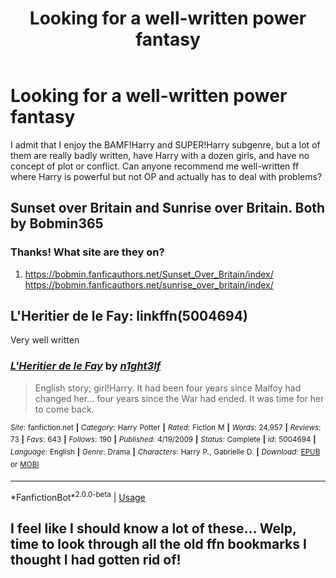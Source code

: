 #+TITLE: Looking for a well-written power fantasy

* Looking for a well-written power fantasy
:PROPERTIES:
:Author: anjllb3ats
:Score: 19
:DateUnix: 1593904400.0
:DateShort: 2020-Jul-05
:FlairText: Request
:END:
I admit that I enjoy the BAMF!Harry and SUPER!Harry subgenre, but a lot of them are really badly written, have Harry with a dozen girls, and have no concept of plot or conflict. Can anyone recommend me well-written ff where Harry is powerful but not OP and actually has to deal with problems?


** Sunset over Britain and Sunrise over Britain. Both by Bobmin365
:PROPERTIES:
:Author: maxart2001
:Score: 7
:DateUnix: 1593908022.0
:DateShort: 2020-Jul-05
:END:

*** Thanks! What site are they on?
:PROPERTIES:
:Author: anjllb3ats
:Score: 1
:DateUnix: 1593912430.0
:DateShort: 2020-Jul-05
:END:

**** [[https://bobmin.fanficauthors.net/Sunset_Over_Britain/index/]]\\
[[https://bobmin.fanficauthors.net/sunrise_over_britain/index/]]
:PROPERTIES:
:Author: Squishysib
:Score: 1
:DateUnix: 1593914339.0
:DateShort: 2020-Jul-05
:END:


** L'Heritier de le Fay: linkffn(5004694)

Very well written
:PROPERTIES:
:Author: flingerdinger
:Score: 1
:DateUnix: 1593922756.0
:DateShort: 2020-Jul-05
:END:

*** [[https://www.fanfiction.net/s/5004694/1/][*/L'Heritier de le Fay/*]] by [[https://www.fanfiction.net/u/1829051/n1ght3lf][/n1ght3lf/]]

#+begin_quote
  English story; girl!Harry. It had been four years since Malfoy had changed her... four years since the War had ended. It was time for her to come back.
#+end_quote

^{/Site/:} ^{fanfiction.net} ^{*|*} ^{/Category/:} ^{Harry} ^{Potter} ^{*|*} ^{/Rated/:} ^{Fiction} ^{M} ^{*|*} ^{/Words/:} ^{24,957} ^{*|*} ^{/Reviews/:} ^{73} ^{*|*} ^{/Favs/:} ^{643} ^{*|*} ^{/Follows/:} ^{190} ^{*|*} ^{/Published/:} ^{4/19/2009} ^{*|*} ^{/Status/:} ^{Complete} ^{*|*} ^{/id/:} ^{5004694} ^{*|*} ^{/Language/:} ^{English} ^{*|*} ^{/Genre/:} ^{Drama} ^{*|*} ^{/Characters/:} ^{Harry} ^{P.,} ^{Gabrielle} ^{D.} ^{*|*} ^{/Download/:} ^{[[http://www.ff2ebook.com/old/ffn-bot/index.php?id=5004694&source=ff&filetype=epub][EPUB]]} ^{or} ^{[[http://www.ff2ebook.com/old/ffn-bot/index.php?id=5004694&source=ff&filetype=mobi][MOBI]]}

--------------

*FanfictionBot*^{2.0.0-beta} | [[https://github.com/tusing/reddit-ffn-bot/wiki/Usage][Usage]]
:PROPERTIES:
:Author: FanfictionBot
:Score: 1
:DateUnix: 1593922779.0
:DateShort: 2020-Jul-05
:END:


** I feel like I should know a lot of these... Welp, time to look through all the old ffn bookmarks I thought I had gotten rid of!
:PROPERTIES:
:Author: JustAFictionNerd
:Score: 1
:DateUnix: 1593924870.0
:DateShort: 2020-Jul-05
:END:
